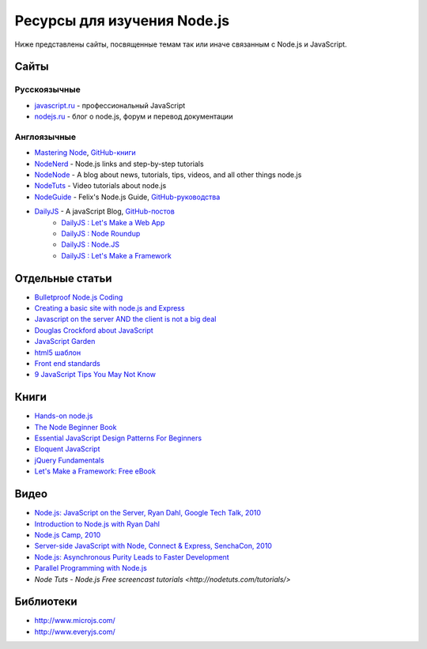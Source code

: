 ============================
Ресурсы для изучения Node.js
============================

Ниже представлены сайты, посвященные темам так или иначе связанным с
Node.js и JavaScript.

Сайты
=====

Русскоязычные
-------------

- `javascript.ru  <http://javascript.ru>`_ - профессиональный JavaScript
- `nodejs.ru <http://nodejs.ru>`_ - блог о node.js, форум и перевод документации

Англоязычные
------------

- `Mastering Node <http://visionmedia.github.com/masteringnode/book.html>`_, `GitHub-книги <https://github.com/visionmedia/masteringnode>`_
- `NodeNerd <http://nodenerd.net>`_ - Node.js links and step-by-step tutorials
- `NodeNode  <http://nodenode.com/>`_ - A blog about news, tutorials, tips, videos, and all other things node.js
- `NodeTuts <http://nodetuts.com>`_ - Video tutorials about node.js
- `NodeGuide <http://nodeguide.com/>`_ - Felix's Node.js Guide, `GitHub-руководства <https://github.com/felixge/nodeguide.com>`_
- `DailyJS <http://dailyjs.com>`_ - A javaScript Blog, `GitHub-постов <https://github.com/alexyoung/dailyjs>`_
    - `DailyJS : Let's Make a Web App <http://dailyjs.com/tags.html#lmawa>`_
    - `DailyJS : Node Roundup <http://dailyjs.com/tags.html#node>`_
    - `DailyJS : Node.JS <http://dailyjs.com/tags.html#nodejs>`_
    - `DailyJS : Let's Make a Framework <http://dailyjs.com/tags.html#lmaf>`_

Отдельные статьи
================

- `Bulletproof Node.js Coding <http://stella.laurenzo.org/2011/03/bulletproof-node-js-coding/>`_
- `Creating a basic site with node.js and Express <http://shapeshed.com/journal/creating-a-basic-site-with-node-and-express/>`_
- `Javascript on the server AND the client is not a big deal <http://blog.ianbicking.org/2011/03/30/js-on-server-and-client-is-not-a-big-deal/>`_
- `Douglas Crockford about JavaScript <http://www.crockford.com/javascript/>`_
- `JavaScript Garden <http://bonsaiden.github.com/JavaScript-Garden/>`_
- `html5 шаблон <http://html5boilerplate.com/>`_
- `Front end standards <http://yellowshoe.com.au/standards/>`_
- `9 JavaScript Tips You May Not Know <http://aymanh.com/9-javascript-tips-you-may-not-know>`_

Книги
=====

- `Hands-on node.js <http://nodetuts.com/handson-nodejs-book.html>`_
- `The Node Beginner Book <http://nodebeginner.org>`_
- `Essential JavaScript Design Patterns For Beginners <http://www.addyosmani.com/resources/essentialjsdesignpatterns/book/>`_
- `Eloquent JavaScript <http://eloquentjavascript.net>`_
- `jQuery Fundamentals <http://jqfundamentals.com/book/>`_
- `Let's Make a Framework: Free eBook <http://dailyjs.com/2010/12/02/framework-review/>`_

Видео
=====

- `Node.js: JavaScript on the Server, Ryan Dahl, Google Tech Talk, 2010 <http://www.youtube.com/watch?v=F6k8lTrAE2g&feature=youtube_gdata>`_
- `Introduction to Node.js with Ryan Dahl <http://www.youtube.com/watch?v=jo_B4LTHi3I>`_
- `Node.js Camp, 2010 <http://camp.nodejs.org/videos/>`_
- `Server-side JavaScript with Node, Connect & Express, SenchaCon, 2010 <http://vimeo.com/18077379>`_
- `Node.js: Asynchronous Purity Leads to Faster Development <http://www.infoq.com/presentations/nodejs>`_
- `Parallel Programming with Node.js <http://www.infoq.com/presentations/Parallel-Programming-`with-Nodejs>`_
- `Node Tuts - Node.js Free screencast tutorials <http://nodetuts.com/tutorials/>`

Библиотеки
==========

- http://www.microjs.com/
- http://www.everyjs.com/
